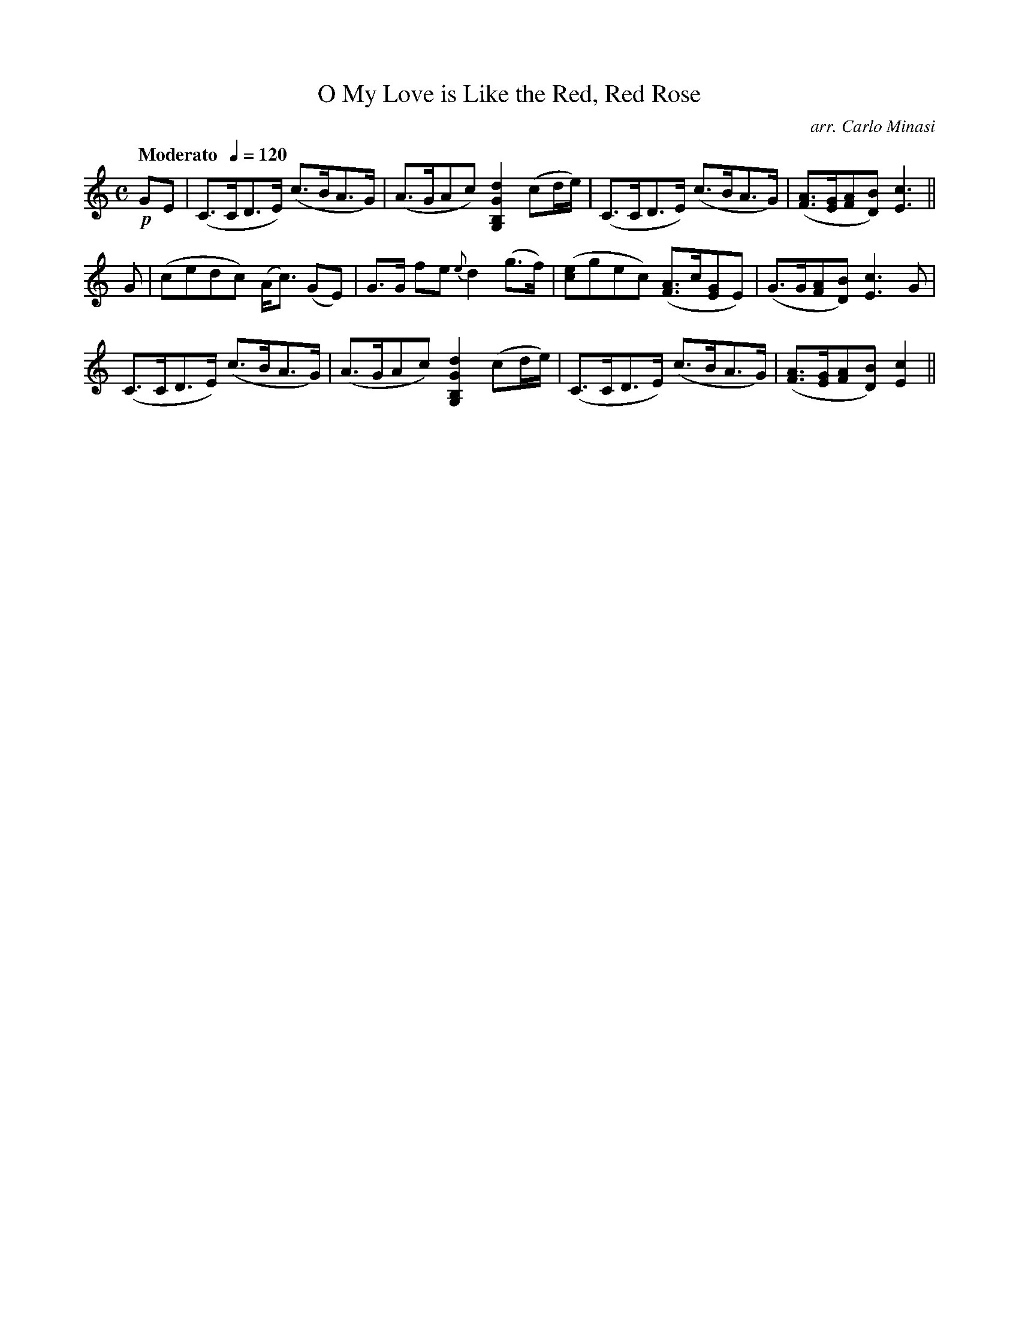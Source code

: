X:88
T:O My Love is Like the Red, Red Rose
C:arr. Carlo Minasi
M:C
L:1/8
B:Chappell's One Hundred Scotch Melodies
B:Arranged for the Concertina by Carlo Minasi
Q:"Moderato  "1/4=120
Z:Peter Dunk 2012
K:C
!p!GE|(C>CD>E) (c>BA>G)|(A>GAc) [d2G2B,2G,2] (cd/e/)|\
(C>CD>E) (c>BA>G)| ([AF]>[GE][AF][BD]) [c3E3]||
G|(cedc) (A<c) (GE)|G>G fe {e}d2 (g>f)|\
([ec]gec) ([AF]>c[GE]E)|(G>G[AF][BD]) [c3E3] G|
(C>CD>E) (c>BA>G)|(A>GAc) [d2G2B,2G,2] (cd/e/)|\
(C>CD>E) (c>BA>G)| ([AF]>[GE][AF][BD]) [c2E2]||
